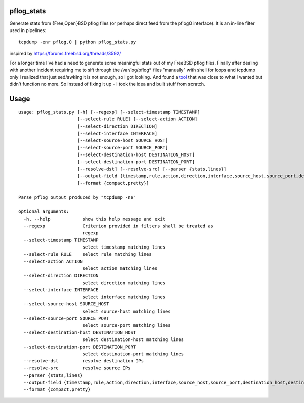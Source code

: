 pflog_stats
===========

Generate stats from {Free,Open}BSD pflog files (or perhaps direct feed from the pflog0 interface). It is an in-line filter used in pipelines::

    tcpdump -enr pflog.0 | python pflog_stats.py

inspired by https://forums.freebsd.org/threads/3592/

For a longer time I've had a need to generate some meaningful stats out of my FreeBSD pflog files. Finally after dealing with another incident requiring me to sift through the /var/log/pflog* files "manually" with shell for loops and tcpdump only I realized that just sed/awking it is not enough, so I got looking. And found a `tool <https://forums.freebsd.org/threads/3592/>`_  that was close to what I wanted but didn't function no more. So instead of fixing it up - I took the idea and built stuff from scratch. 

Usage
=====

::

    usage: pflog_stats.py [-h] [--regexp] [--select-timestamp TIMESTAMP]
			  [--select-rule RULE] [--select-action ACTION]
			  [--select-direction DIRECTION]
			  [--select-interface INTERFACE]
			  [--select-source-host SOURCE_HOST]
			  [--select-source-port SOURCE_PORT]
			  [--select-destination-host DESTINATION_HOST]
			  [--select-destination-port DESTINATION_PORT]
			  [--resolve-dst] [--resolve-src] [--parser {stats,lines}]
			  [--output-field {timestamp,rule,action,direction,interface,source_host,source_port,destination_host,destination_port}]
			  [--format {compact,pretty}]

    Parse pflog output produced by "tcpdump -ne"

    optional arguments:
      -h, --help            show this help message and exit
      --regexp              Criterion provided in filters shall be treated as
			    regexp
      --select-timestamp TIMESTAMP
			    select timestamp matching lines
      --select-rule RULE    select rule matching lines
      --select-action ACTION
			    select action matching lines
      --select-direction DIRECTION
			    select direction matching lines
      --select-interface INTERFACE
			    select interface matching lines
      --select-source-host SOURCE_HOST
			    select source-host matching lines
      --select-source-port SOURCE_PORT
			    select source-port matching lines
      --select-destination-host DESTINATION_HOST
			    select destination-host matching lines
      --select-destination-port DESTINATION_PORT
			    select destination-port matching lines
      --resolve-dst         resolve destination IPs
      --resolve-src         resolve source IPs
      --parser {stats,lines}
      --output-field {timestamp,rule,action,direction,interface,source_host,source_port,destination_host,destination_port}
      --format {compact,pretty}

